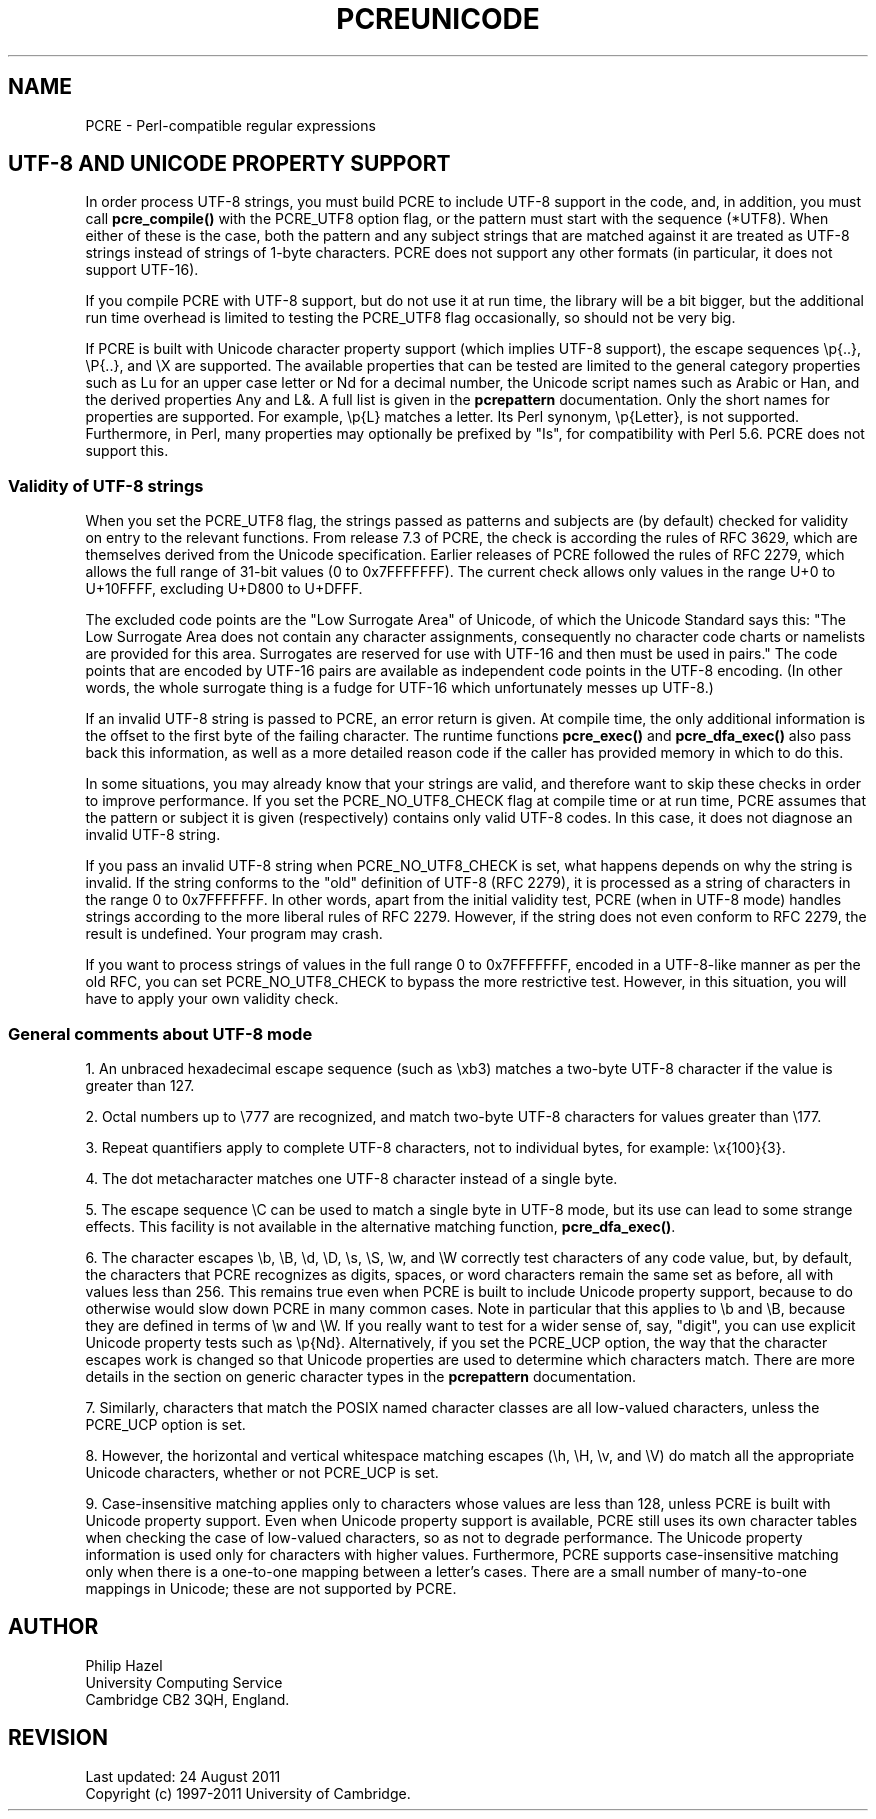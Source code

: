 .TH PCREUNICODE 3
.SH NAME
PCRE - Perl-compatible regular expressions
.SH "UTF-8 AND UNICODE PROPERTY SUPPORT"
.rs
.sp
In order process UTF-8 strings, you must build PCRE to include UTF-8 support in
the code, and, in addition, you must call
.\" HREF
\fBpcre_compile()\fP
.\"
with the PCRE_UTF8 option flag, or the pattern must start with the sequence
(*UTF8). When either of these is the case, both the pattern and any subject
strings that are matched against it are treated as UTF-8 strings instead of
strings of 1-byte characters. PCRE does not support any other formats (in 
particular, it does not support UTF-16).
.P
If you compile PCRE with UTF-8 support, but do not use it at run time, the
library will be a bit bigger, but the additional run time overhead is limited
to testing the PCRE_UTF8 flag occasionally, so should not be very big.
.P
If PCRE is built with Unicode character property support (which implies UTF-8
support), the escape sequences \ep{..}, \eP{..}, and \eX are supported.
The available properties that can be tested are limited to the general
category properties such as Lu for an upper case letter or Nd for a decimal
number, the Unicode script names such as Arabic or Han, and the derived
properties Any and L&. A full list is given in the
.\" HREF
\fBpcrepattern\fP
.\"
documentation. Only the short names for properties are supported. For example,
\ep{L} matches a letter. Its Perl synonym, \ep{Letter}, is not supported.
Furthermore, in Perl, many properties may optionally be prefixed by "Is", for
compatibility with Perl 5.6. PCRE does not support this.
.
.
.\" HTML <a name="utf8strings"></a>
.SS "Validity of UTF-8 strings"
.rs
.sp
When you set the PCRE_UTF8 flag, the strings passed as patterns and subjects
are (by default) checked for validity on entry to the relevant functions. From
release 7.3 of PCRE, the check is according the rules of RFC 3629, which are
themselves derived from the Unicode specification. Earlier releases of PCRE
followed the rules of RFC 2279, which allows the full range of 31-bit values (0
to 0x7FFFFFFF). The current check allows only values in the range U+0 to
U+10FFFF, excluding U+D800 to U+DFFF.
.P
The excluded code points are the "Low Surrogate Area" of Unicode, of which the
Unicode Standard says this: "The Low Surrogate Area does not contain any
character assignments, consequently no character code charts or namelists are
provided for this area. Surrogates are reserved for use with UTF-16 and then
must be used in pairs." The code points that are encoded by UTF-16 pairs are
available as independent code points in the UTF-8 encoding. (In other words,
the whole surrogate thing is a fudge for UTF-16 which unfortunately messes up
UTF-8.)
.P
If an invalid UTF-8 string is passed to PCRE, an error return is given. At
compile time, the only additional information is the offset to the first byte
of the failing character. The runtime functions \fBpcre_exec()\fP and
\fBpcre_dfa_exec()\fP also pass back this information, as well as a more
detailed reason code if the caller has provided memory in which to do this.
.P
In some situations, you may already know that your strings are valid, and
therefore want to skip these checks in order to improve performance. If you set
the PCRE_NO_UTF8_CHECK flag at compile time or at run time, PCRE assumes that
the pattern or subject it is given (respectively) contains only valid UTF-8
codes. In this case, it does not diagnose an invalid UTF-8 string.
.P
If you pass an invalid UTF-8 string when PCRE_NO_UTF8_CHECK is set, what
happens depends on why the string is invalid. If the string conforms to the
"old" definition of UTF-8 (RFC 2279), it is processed as a string of characters
in the range 0 to 0x7FFFFFFF. In other words, apart from the initial validity
test, PCRE (when in UTF-8 mode) handles strings according to the more liberal
rules of RFC 2279. However, if the string does not even conform to RFC 2279,
the result is undefined. Your program may crash.
.P
If you want to process strings of values in the full range 0 to 0x7FFFFFFF,
encoded in a UTF-8-like manner as per the old RFC, you can set
PCRE_NO_UTF8_CHECK to bypass the more restrictive test. However, in this
situation, you will have to apply your own validity check.
.
.
.SS "General comments about UTF-8 mode"
.rs
.sp
1. An unbraced hexadecimal escape sequence (such as \exb3) matches a two-byte
UTF-8 character if the value is greater than 127.
.P
2. Octal numbers up to \e777 are recognized, and match two-byte UTF-8
characters for values greater than \e177.
.P
3. Repeat quantifiers apply to complete UTF-8 characters, not to individual
bytes, for example: \ex{100}{3}.
.P
4. The dot metacharacter matches one UTF-8 character instead of a single byte.
.P
5. The escape sequence \eC can be used to match a single byte in UTF-8 mode,
but its use can lead to some strange effects. This facility is not available in
the alternative matching function, \fBpcre_dfa_exec()\fP.
.P
6. The character escapes \eb, \eB, \ed, \eD, \es, \eS, \ew, and \eW correctly
test characters of any code value, but, by default, the characters that PCRE
recognizes as digits, spaces, or word characters remain the same set as before,
all with values less than 256. This remains true even when PCRE is built to
include Unicode property support, because to do otherwise would slow down PCRE
in many common cases. Note in particular that this applies to \eb and \eB,
because they are defined in terms of \ew and \eW. If you really want to test
for a wider sense of, say, "digit", you can use explicit Unicode property tests
such as \ep{Nd}. Alternatively, if you set the PCRE_UCP option, the way that
the character escapes work is changed so that Unicode properties are used to
determine which characters match. There are more details in the section on
.\" HTML <a href="pcrepattern.html#genericchartypes">
.\" </a>
generic character types
.\"
in the
.\" HREF
\fBpcrepattern\fP
.\"
documentation.
.P
7. Similarly, characters that match the POSIX named character classes are all
low-valued characters, unless the PCRE_UCP option is set.
.P
8. However, the horizontal and vertical whitespace matching escapes (\eh, \eH,
\ev, and \eV) do match all the appropriate Unicode characters, whether or not
PCRE_UCP is set.
.P
9. Case-insensitive matching applies only to characters whose values are less
than 128, unless PCRE is built with Unicode property support. Even when Unicode
property support is available, PCRE still uses its own character tables when
checking the case of low-valued characters, so as not to degrade performance.
The Unicode property information is used only for characters with higher
values. Furthermore, PCRE supports case-insensitive matching only when there is
a one-to-one mapping between a letter's cases. There are a small number of
many-to-one mappings in Unicode; these are not supported by PCRE.
.
.
.SH AUTHOR
.rs
.sp
.nf
Philip Hazel
University Computing Service
Cambridge CB2 3QH, England.
.fi
.
.
.SH REVISION
.rs
.sp
.nf
Last updated: 24 August 2011
Copyright (c) 1997-2011 University of Cambridge.
.fi
